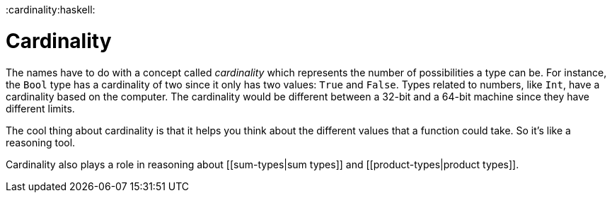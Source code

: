 :doctype: book

:cardinality:haskell:

= Cardinality

The names have to do with a concept called _cardinality_ which represents the number of possibilities a type can be.
For instance, the `Bool` type has a cardinality of two since it only has two values: `True` and `False`.
Types related to numbers, like `Int`, have a cardinality based on the computer.
The cardinality would be different between a 32-bit and a 64-bit machine since they have different limits.

The cool thing about cardinality is that it helps you think about the different values that a function could take.
So it's like a reasoning tool.

Cardinality also plays a role in reasoning about [[sum-types|sum types]] and [[product-types|product types]].
